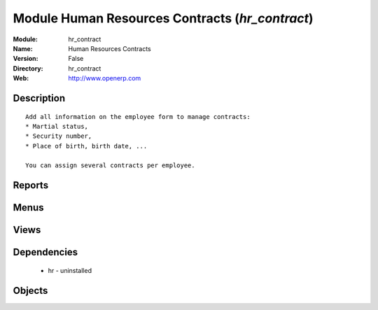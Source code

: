 
Module Human Resources Contracts (*hr_contract*)
================================================
:Module: hr_contract
:Name: Human Resources Contracts
:Version: False
:Directory: hr_contract
:Web: http://www.openerp.com

Description
-----------

::
  
    
      Add all information on the employee form to manage contracts:
      * Martial status,
      * Security number,
      * Place of birth, birth date, ...
  
      You can assign several contracts per employee.
      

Reports
-------

Menus
-------

Views
-----

Dependencies
------------

 * hr - uninstalled

Objects
-------
